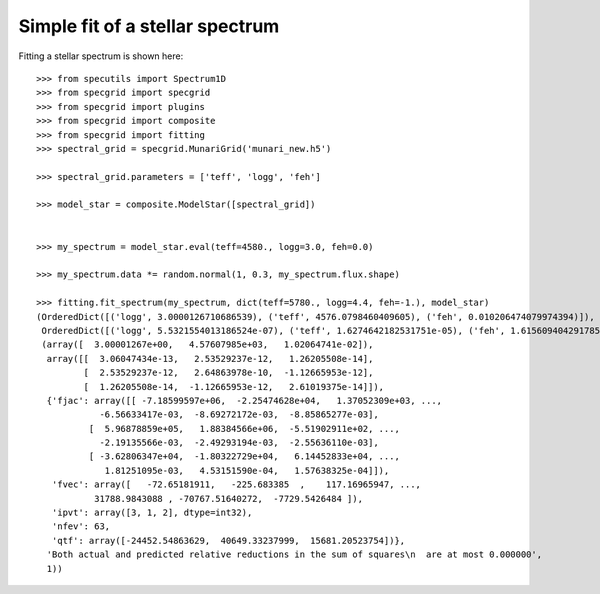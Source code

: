 ********************************
Simple fit of a stellar spectrum
********************************

Fitting a stellar spectrum is shown here::

    >>> from specutils import Spectrum1D
    >>> from specgrid import specgrid
    >>> from specgrid import plugins
    >>> from specgrid import composite
    >>> from specgrid import fitting
    >>> spectral_grid = specgrid.MunariGrid('munari_new.h5')

    >>> spectral_grid.parameters = ['teff', 'logg', 'feh']

    >>> model_star = composite.ModelStar([spectral_grid])


    >>> my_spectrum = model_star.eval(teff=4580., logg=3.0, feh=0.0)

    >>> my_spectrum.data *= random.normal(1, 0.3, my_spectrum.flux.shape)

    >>> fitting.fit_spectrum(my_spectrum, dict(teff=5780., logg=4.4, feh=-1.), model_star)
    (OrderedDict([('logg', 3.0000126710686539), ('teff', 4576.0798460409605), ('feh', 0.010206474079974394)]),
     OrderedDict([('logg', 5.5321554013186524e-07), ('teff', 1.6274642182531751e-05), ('feh', 1.6156094042917857e-07)]),
     (array([  3.00001267e+00,   4.57607985e+03,   1.02064741e-02]),
      array([[  3.06047434e-13,   2.53529237e-12,   1.26205508e-14],
             [  2.53529237e-12,   2.64863978e-10,  -1.12665953e-12],
             [  1.26205508e-14,  -1.12665953e-12,   2.61019375e-14]]),
      {'fjac': array([[ -7.18599597e+06,  -2.25474628e+04,   1.37052309e+03, ...,
                -6.56633417e-03,  -8.69272172e-03,  -8.85865277e-03],
              [  5.96878859e+05,   1.88384566e+06,  -5.51902911e+02, ...,
                -2.19135566e-03,  -2.49293194e-03,  -2.55636110e-03],
              [ -3.62806347e+04,  -1.80322729e+04,   6.14452833e+04, ...,
                 1.81251095e-03,   4.53151590e-04,   1.57638325e-04]]),
       'fvec': array([   -72.65181911,   -225.683385  ,    117.16965947, ...,
               31788.9843088 , -70767.51640272,  -7729.5426484 ]),
       'ipvt': array([3, 1, 2], dtype=int32),
       'nfev': 63,
       'qtf': array([-24452.54863629,  40649.33237999,  15681.20523754])},
      'Both actual and predicted relative reductions in the sum of squares\n  are at most 0.000000',
      1))